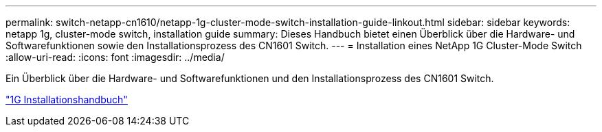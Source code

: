 ---
permalink: switch-netapp-cn1610/netapp-1g-cluster-mode-switch-installation-guide-linkout.html 
sidebar: sidebar 
keywords: netapp 1g, cluster-mode switch, installation guide 
summary: Dieses Handbuch bietet einen Überblick über die Hardware- und Softwarefunktionen sowie den Installationsprozess des CN1601 Switch. 
---
= Installation eines NetApp 1G Cluster-Mode Switch
:allow-uri-read: 
:icons: font
:imagesdir: ../media/


[role="lead"]
Ein Überblick über die Hardware- und Softwarefunktionen und den Installationsprozess des CN1601 Switch.

https://library.netapp.com/ecm/ecm_download_file/ECMP1117853["1G Installationshandbuch"^]
